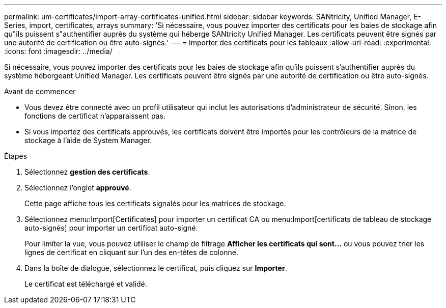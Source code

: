---
permalink: um-certificates/import-array-certificates-unified.html 
sidebar: sidebar 
keywords: SANtricity, Unified Manager, E-Series, import, certificates, arrays 
summary: 'Si nécessaire, vous pouvez importer des certificats pour les baies de stockage afin qu"ils puissent s"authentifier auprès du système qui héberge SANtricity Unified Manager. Les certificats peuvent être signés par une autorité de certification ou être auto-signés.' 
---
= Importer des certificats pour les tableaux
:allow-uri-read: 
:experimental: 
:icons: font
:imagesdir: ../media/


[role="lead"]
Si nécessaire, vous pouvez importer des certificats pour les baies de stockage afin qu'ils puissent s'authentifier auprès du système hébergeant Unified Manager. Les certificats peuvent être signés par une autorité de certification ou être auto-signés.

.Avant de commencer
* Vous devez être connecté avec un profil utilisateur qui inclut les autorisations d'administrateur de sécurité. Sinon, les fonctions de certificat n'apparaissent pas.
* Si vous importez des certificats approuvés, les certificats doivent être importés pour les contrôleurs de la matrice de stockage à l'aide de System Manager.


.Étapes
. Sélectionnez *gestion des certificats*.
. Sélectionnez l'onglet *approuvé*.
+
Cette page affiche tous les certificats signalés pour les matrices de stockage.

. Sélectionnez menu:Import[Certificates] pour importer un certificat CA ou menu:Import[certificats de tableau de stockage auto-signés] pour importer un certificat auto-signé.
+
Pour limiter la vue, vous pouvez utiliser le champ de filtrage *Afficher les certificats qui sont...* ou vous pouvez trier les lignes de certificat en cliquant sur l'un des en-têtes de colonne.

. Dans la boîte de dialogue, sélectionnez le certificat, puis cliquez sur *Importer*.
+
Le certificat est téléchargé et validé.


